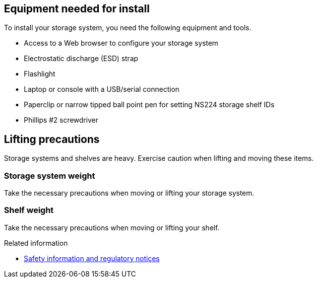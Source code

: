 // to reference this file and have pdf work correctly, use one block based on context and uncomment it

// if the context is a1k

// :a1k:
// include::../_include/install_requirements_fragment_conditional.adoc[]
// :a1k!:

// if the context is a70-90

// :a70-90:
// include::../_include/install_requirements_fragment_conditional.adoc[]
// :a70-90!:

// if the context is a20-30-50:

// :a20-30-50:
// include::../_include/install_requirements_fragment_conditional.adoc[]
// :a-20-30-50!:

// if the context is fas50:

// :fas50:
// include::../_include/install_requirements_fragment_conditional.adoc[]
// :fas50!:

// if the context is fas70-90:

// :fas70-90:
// include::../_include/install_requirements_fragment_conditional.adoc[]
// :fas70-90!:


== Equipment needed for install
To install your storage system, you need the following equipment and tools. 

** Access to a Web browser to configure your storage system
** Electrostatic discharge (ESD) strap 
** Flashlight
** Laptop or console with a USB/serial connection
** Paperclip or narrow tipped ball point pen for setting NS224 storage shelf IDs
** Phillips #2 screwdriver 

== Lifting precautions 
Storage systems and shelves are heavy. Exercise caution when lifting and moving these items.

=== Storage system weight
Take the necessary precautions when moving or lifting your storage system.

// next applies to A1K
ifdef::a1k[]
An A1K storage system can weigh up to 62.83 lbs (28.5 kg). To lift the storage system, use two people or a hydraulic lift.

image::../media/drw_a1k_weight_caution_ieops-1698.svg[AFF A1K lifting caution icon]
endif::a1k[]

// next applies only to a70-90 and C80
ifdef::a70-90[]
The storage system can weigh up to 151.68 lbs (68.8 kg). To lift the storage system, use four people or a hydraulic lift.

image::../media/drw_a70-90_weight_icon_ieops-1730.svg[AFF A90, AFF A70 and C80 weight caution icon]
endif::a70-90[]

// next applies only to a20-30-50 and C30 and C60
ifdef::a20-30-50[]
The storage system can weigh up to 61.5 lbs (27.9 kg). To lift the storage system, use two people or a hydraulic lift.

image::../media/drw_g_lifting_weight_ieops-1831.svg[AFF A20, A30, A50 and C30 and C60 weight caution icon]
endif::a20-30-50[]

// next applies only to fas50
ifdef::fas50[]
The storage system can weigh up to 61.5 lbs (27.9 kg). To lift the storage system, use two people or a hydraulic lift.

image::../media/drw_g_lifting_weight_ieops-1831.svg[FAS50 weight caution icon]
endif::fas50[]

// next applies only to fas70-90
ifdef::fas70-90[]
A FAS70 or FAS90 storage system can weigh up to 62.83 lbs (28.5 kg). To lift the system, use two people or a hydraulic lift.

image::../media/drw_a1k_weight_caution_ieops-1698.svg[FAS70 and FAS90 lifting caution icon]
endif::fas70-90[]

=== Shelf weight
Take the necessary precautions when moving or lifting your shelf.

// next applies only a1k
ifdef::a1k[]
An NS224 shelf can weigh up to 66.78 lbs (30.29 kg). To lift the shelf, use two people or a hydraulic lift. Keep all components in the shelf (both front and rear) to prevent unbalancing the shelf weight.

image::../media/drw_ns224_lifting_weight_ieops-1716.svg[NS224 NSM100 lifting caution]
endif::a1k[]

// next applies only a70-90 and c80
ifdef::a70-90[]
An NS224 shelf can weigh up to 66.78 lbs (30.29 kg). To lift the shelf, use two people or a hydraulic lift. Keep all components in the shelf (both front and rear) to prevent unbalancing the shelf weight.

image::../media/drw_ns224_lifting_weight_ieops-1716.svg[NS224 NSM100 lifting caution]
endif::a70-90[]

// next applies only a20-30-50
ifdef::a20-30-50[]
An NS224 shelf with NSM100B modules can weigh up to 56.8 lbs (25.8 kg). To lift the shelf, use two people or a hydraulic lift. Keep all components in the shelf (both front and rear) to prevent unbalancing the shelf weight.

image::../media/drw_ns224_nsm100b_lifting_weight_ieops-1832.svg[NS224 with NSM100b lifting caution]
endif::a20-30-50[]

// next applies only to fas70-90
ifdef::fas70-90[]
An NS224 shelf can weigh up to 66.78 lbs (30.29 kg). To lift the shelf, use two people or a hydraulic lift. Keep all components in the shelf (both front and rear) to prevent unbalancing the shelf weight.

image::../media/drw_ns224_lifting_weight_ieops-1716.svg[NS224 NSM100 lifting caution]

A DS460C shelf can weigh up to 260.4 lbs (181.1  kg). To lift the storage shelf, you may need up to five people or a hydraulic lift. Keep all components in the storage shelf (both front and rear) to prevent unbalancing the shelf weight.

image::../media/drw_ds460c_weight_warning_ieops-1932.svg[DS460C lifting caution]
endif::fas70-90[]

// next applies only to fas50
ifdef::fas50[]
A DS460C shelf can weigh up to 260.4 lbs (181.1 kg). To lift the shelf, you may need up to five people or a hydraulic lift. Keep all components in the shelf (both front and rear) to prevent unbalancing the shelf weight.

image::../media/drw_ds460c_weight_warning_ieops-1932.svg[DS460C lifting caution]
endif::fas50[]

.Related information

*  https://library.netapp.com/ecm/ecm_download_file/ECMP12475945[Safety information and regulatory notices^]
